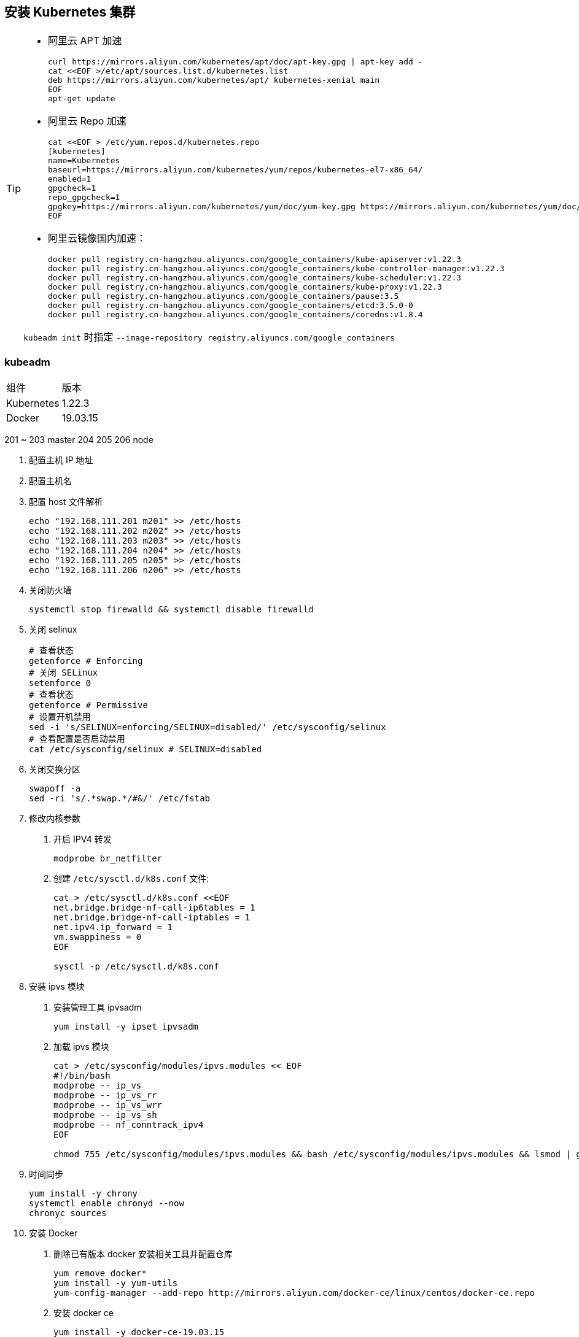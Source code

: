 == 安装 Kubernetes 集群

[TIP]
=====
* 阿里云 APT 加速
+
[source,shell]
----
curl https://mirrors.aliyun.com/kubernetes/apt/doc/apt-key.gpg | apt-key add -
cat <<EOF >/etc/apt/sources.list.d/kubernetes.list
deb https://mirrors.aliyun.com/kubernetes/apt/ kubernetes-xenial main
EOF
apt-get update
----

* 阿里云 Repo 加速
+
[source,shell]
----
cat <<EOF > /etc/yum.repos.d/kubernetes.repo
[kubernetes]
name=Kubernetes
baseurl=https://mirrors.aliyun.com/kubernetes/yum/repos/kubernetes-el7-x86_64/
enabled=1
gpgcheck=1
repo_gpgcheck=1
gpgkey=https://mirrors.aliyun.com/kubernetes/yum/doc/yum-key.gpg https://mirrors.aliyun.com/kubernetes/yum/doc/rpm-package-key.gpg
EOF
----

* 阿里云镜像国内加速：
+
[source,shell]
----
docker pull registry.cn-hangzhou.aliyuncs.com/google_containers/kube-apiserver:v1.22.3
docker pull registry.cn-hangzhou.aliyuncs.com/google_containers/kube-controller-manager:v1.22.3
docker pull registry.cn-hangzhou.aliyuncs.com/google_containers/kube-scheduler:v1.22.3
docker pull registry.cn-hangzhou.aliyuncs.com/google_containers/kube-proxy:v1.22.3
docker pull registry.cn-hangzhou.aliyuncs.com/google_containers/pause:3.5
docker pull registry.cn-hangzhou.aliyuncs.com/google_containers/etcd:3.5.0-0
docker pull registry.cn-hangzhou.aliyuncs.com/google_containers/coredns:v1.8.4
----

``kubeadm init`` 时指定 ``--image-repository registry.aliyuncs.com/google_containers``

=====


=== kubeadm

|===
| 组件 | 版本
| Kubernetes | 1.22.3
| Docker | 19.03.15
|===

201 ~ 203 master 204 205 206 node

1. 配置主机 IP 地址
2. 配置主机名
3. 配置 host 文件解析
+
[source,shell]
----
echo "192.168.111.201 m201" >> /etc/hosts
echo "192.168.111.202 m202" >> /etc/hosts
echo "192.168.111.203 m203" >> /etc/hosts
echo "192.168.111.204 n204" >> /etc/hosts
echo "192.168.111.205 n205" >> /etc/hosts
echo "192.168.111.206 n206" >> /etc/hosts
----

4. 关闭防火墙
+
[source,shell]
----
systemctl stop firewalld && systemctl disable firewalld
----

5. 关闭 selinux
+
[source,shell]
----
# 查看状态
getenforce # Enforcing
# 关闭 SELinux
setenforce 0
# 查看状态
getenforce # Permissive
# 设置开机禁用
sed -i 's/SELINUX=enforcing/SELINUX=disabled/' /etc/sysconfig/selinux
# 查看配置是否启动禁用
cat /etc/sysconfig/selinux # SELINUX=disabled
----

6. 关闭交换分区
+
[source,shell]
----
swapoff -a
sed -ri 's/.*swap.*/#&/' /etc/fstab
----

7. 修改内核参数

. 开启 IPV4 转发
+
[source,shell]
----
modprobe br_netfilter
----

. 创建 `/etc/sysctl.d/k8s.conf` 文件:
+
[source,shell]
----
cat > /etc/sysctl.d/k8s.conf <<EOF
net.bridge.bridge-nf-call-ip6tables = 1
net.bridge.bridge-nf-call-iptables = 1
net.ipv4.ip_forward = 1
vm.swappiness = 0
EOF

sysctl -p /etc/sysctl.d/k8s.conf
----

8. 安装 ipvs 模块

. 安装管理工具 ipvsadm
+
[source,shell]
----
yum install -y ipset ipvsadm
----
. 加载 ipvs 模块
+
[source,shell]
----
cat > /etc/sysconfig/modules/ipvs.modules << EOF
#!/bin/bash
modprobe -- ip_vs
modprobe -- ip_vs_rr
modprobe -- ip_vs_wrr
modprobe -- ip_vs_sh
modprobe -- nf_conntrack_ipv4
EOF

chmod 755 /etc/sysconfig/modules/ipvs.modules && bash /etc/sysconfig/modules/ipvs.modules && lsmod | grep -e ip_vs -e nf_conntrack_ipv4
----

9. 时间同步
+
[source,shell]
----
yum install -y chrony
systemctl enable chronyd --now
chronyc sources
----

10. 安装 Docker

. 删除已有版本 docker 安装相关工具并配置仓库
+
[source,shell]
----
yum remove docker*
yum install -y yum-utils
yum-config-manager --add-repo http://mirrors.aliyun.com/docker-ce/linux/centos/docker-ce.repo
----

. 安装 docker ce
+
[source,shell]
----
yum install -y docker-ce-19.03.15
----

. 配置国内镜像
+
[source,shell]
----
mkdir -p /etc/docker && tee /etc/docker/daemon.json << EOF
{
  "registry-mirrors": ["https://q2gr04ke.mirror.aliyuncs.com"],
  "exec-opts": ["native.cgroupdriver=systemd"]
}
EOF

systemctl daemon-reload && systemctl enable docker --now
----


11. 安装 kubelet kubeadm kubectl

. 配置阿里云 Kubernetes repo 源
+
[source,shell]
----
cat <<EOF > /etc/yum.repos.d/kubernetes.repo
[kubernetes]
name=Kubernetes
baseurl=http://mirrors.aliyun.com/kubernetes/yum/repos/kubernetes-el7-x86_64
enabled=1
gpgcheck=0
repo_gpgcheck=0
gpgkey=http://mirrors.aliyun.com/kubernetes/yum/doc/yum-key.gpg

http://mirrors.aliyun.com/kubernetes/yum/doc/rpm-package-key.gpg
EOF
----

. 安装 kubelet kubeadm kubectl 组件
+
[source,shell]
----
yum install -y kubelet-1.22.3 kubeadm-1.22.3 kubectl-1.22.3
# 查看版本
kubeadm version
----

. 启动 kubelet 服务，并设置开机自启动
+
[source,shell]
----
systemctl enable kubelet --now
----


Master:

1. 查看需要的镜像
+
[source,shell]
----
kubeadm config images list --kubernetes-version v1.22.3
----

2. 下载组件镜像
+
[source,shell]
----
cat <<EOF > images.sh
#!/bin/bash
images=(
    k8s.gcr.io/kube-apiserver:v1.22.2
    k8s.gcr.io/kube-controller-manager:v1.22.2
    k8s.gcr.io/kube-scheduler:v1.22.2
    k8s.gcr.io/kube-proxy:v1.22.2
    k8s.gcr.io/pause:3.5
    k8s.gcr.io/etcd:3.5.0-0
    k8s.gcr.io/coredns/coredns:v1.8.4
)
for imageName in \${images[@]} ; do
  docker pull registry.cn-huhehaote.aliyuncs.com/oldxu3957/\${imageName}
done
EOF
----
or
[source,shell]
----
kubeadm config images pull --image-repository oldxu3957 --kubernetes-version v1.22.2
----
2. 集群初始胡

Node:

1. 加入集群

Addons:

1. 网络组件
2. 看板
